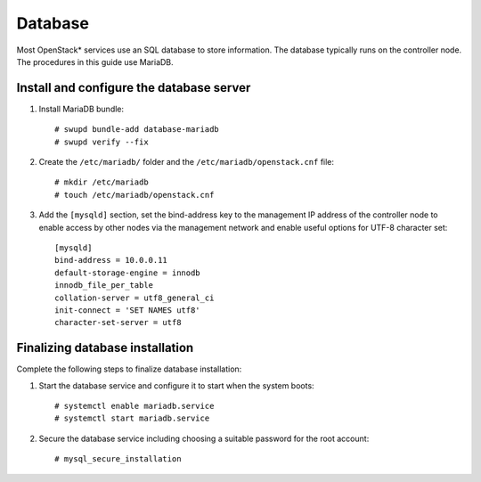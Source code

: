 Database
########

Most OpenStack* services use an SQL database to store information. The
database typically runs on the controller node. The procedures in this
guide use MariaDB.

Install and configure the database server
-----------------------------------------

#. Install MariaDB bundle::

     # swupd bundle-add database-mariadb
     # swupd verify --fix

#. Create the ``/etc/mariadb/`` folder and the ``/etc/mariadb/openstack.cnf``
   file::

     # mkdir /etc/mariadb
     # touch /etc/mariadb/openstack.cnf

#. Add the ``[mysqld]`` section, set the bind-address key to the
   management IP address of the controller node to enable access by
   other nodes via the management network and enable useful options for
   UTF-8 character set::

    [mysqld]
    bind-address = 10.0.0.11
    default-storage-engine = innodb
    innodb_file_per_table
    collation-server = utf8_general_ci
    init-connect = 'SET NAMES utf8'
    character-set-server = utf8

Finalizing database installation
--------------------------------

Complete the following steps to finalize database installation:

#. Start the database service and configure it to start when the system
   boots::

    # systemctl enable mariadb.service
    # systemctl start mariadb.service

#. Secure the database service including choosing a suitable password
   for the root account::

    # mysql_secure_installation
